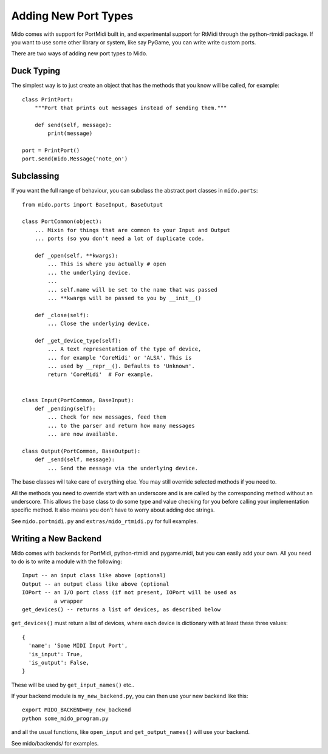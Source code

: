 Adding New Port Types
======================

Mido comes with support for PortMidi built in, and experimental
support for RtMidi through the python-rtmidi package. If you want to
use some other library or system, like say PyGame, you can write write
custom ports.

There are two ways of adding new port types to Mido.


Duck Typing
------------

The simplest way is to just create an object that has the methods
that you know will be called, for example::

    class PrintPort:
        """Port that prints out messages instead of sending them."""

        def send(self, message):
            print(message)

    port = PrintPort()
    port.send(mido.Message('note_on')


Subclassing
------------

If you want the full range of behaviour, you can subclass the abstract
port classes in ``mido.ports``::

    from mido.ports import BaseInput, BaseOutput

    class PortCommon(object):
        ... Mixin for things that are common to your Input and Output
        ... ports (so you don't need a lot of duplicate code.

        def _open(self, **kwargs): 
            ... This is where you actually # open
            ... the underlying device.
            ...
            ... self.name will be set to the name that was passed
            ... **kwargs will be passed to you by __init__()

        def _close(self):
            ... Close the underlying device.

        def _get_device_type(self):
            ... A text representation of the type of device,
            ... for example 'CoreMidi' or 'ALSA'. This is
            ... used by __repr__(). Defaults to 'Unknown'.
            return 'CoreMidi'  # For example.


    class Input(PortCommon, BaseInput):
        def _pending(self):
            ... Check for new messages, feed them
            ... to the parser and return how many messages
            ... are now available.

    class Output(PortCommon, BaseOutput):
        def _send(self, message):
            ... Send the message via the underlying device.

The base classes will take care of everything else. You may still
override selected methods if you need to.

All the methods you need to override start with an underscore and is
are called by the corresponding method without an underscore. This
allows the base class to do some type and value checking for you
before calling your implementation specific method. It also means you
don't have to worry about adding doc strings.

See ``mido.portmidi.py`` and ``extras/mido_rtmidi.py`` for full examples.


Writing a New Backend
----------------------

Mido comes with backends for PortMidi, python-rtmidi and pygame.midi,
but you can easily add your own. All you need to do is to write a
module with the following::

    Input -- an input class like above (optional)
    Output -- an output class like above (optional
    IOPort -- an I/O port class (if not present, IOPort will be used as
              a wrapper
    get_devices() -- returns a list of devices, as described below

``get_devices()`` must return a list of devices, where each device is
dictionary with at least these three values::

    {
      'name': 'Some MIDI Input Port',
      'is_input': True,
      'is_output': False,
    }

These will be used by ``get_input_names()`` etc.. 

If your backend module is ``my_new_backend.py``, you can then use your
new backend like this::

    export MIDO_BACKEND=my_new_backend
    python some_mido_program.py

and all the usual functions, like ``open_input`` and
``get_output_names()`` will use your backend.

See mido/backends/ for examples.
